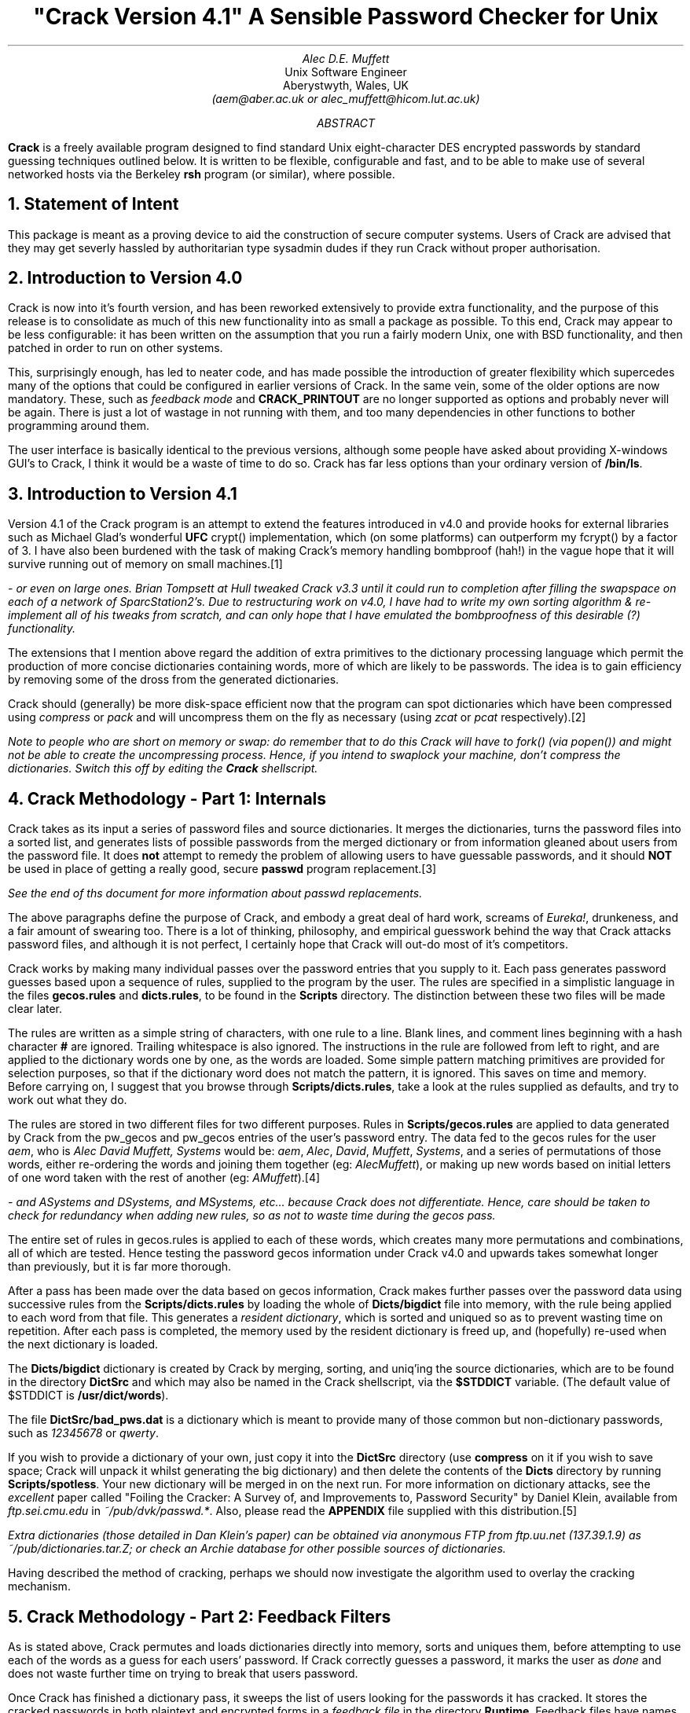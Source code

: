 .de C
.ie n .B "\\$1" \\$2
.el .CW "\\$1" \\$2
..
.TL
"Crack Version 4.1"
.br
A Sensible Password Checker for Unix
.AU
Alec D.E. Muffett
.AI
Unix Software Engineer
Aberystwyth, Wales, UK
.I "(aem@aber.ac.uk or alec_muffett@hicom.lut.ac.uk)"
.AB
.B Crack
is a freely available program designed to find standard Unix
eight-character DES encrypted passwords by standard guessing techniques
outlined below.  It is written to be flexible, configurable and fast,
and to be able to make use of several networked hosts via the Berkeley
.C rsh
program (or similar), where possible.
.AE
.NH 1
Statement of Intent
.LP
This package is meant as a proving device to aid the construction of
secure computer systems.  Users of Crack are advised that they may get
severly hassled by authoritarian type sysadmin dudes if they run Crack
without proper authorisation. 
.NH 1
Introduction to Version 4.0
.LP
Crack is now into it's fourth version, and has been reworked extensively
to provide extra functionality, and the purpose of this release is to
consolidate as much of this new functionality into as small a package as
possible.  To this end, Crack may appear to be less configurable: it has
been written on the assumption that you run a fairly modern Unix, one
with BSD functionality, and then patched in order to run on other
systems.
.LP
This, surprisingly enough, has led to neater code, and has made possible
the introduction of greater flexibility which supercedes many of the
options that could be configured in earlier versions of Crack.  In the
same vein, some of the older options are now mandatory.  These, such as
.I "feedback mode"
and
.C CRACK_PRINTOUT
are no longer supported as options and probably never will be again.
There is just a lot of wastage in not running with them, and too many
dependencies in other functions to bother programming around them.
.LP
The user interface is basically identical to the previous versions,
although some people have asked about providing X-windows GUI's to
Crack, I think it would be a waste of time to do so. Crack has far
less options than your ordinary version of
.C /bin/ls .
.NH 1
Introduction to Version 4.1
.LP
Version 4.1 of the Crack program is an attempt to extend the features
introduced in v4.0 and provide hooks for external libraries such as
Michael Glad's wonderful
.B UFC
crypt() implementation, which (on some platforms) can outperform my
fcrypt() by a factor of 3.  I have also been burdened with the task of
making Crack's memory handling bombproof (hah!) in the vague hope that
it will survive running out of memory on small machines.\**
.FS
- or even on large ones. Brian Tompsett at Hull tweaked Crack v3.3
until it could run to completion after filling the swapspace on each of a
network of SparcStation2's. Due to restructuring work on v4.0, I have
had to write my own sorting algorithm & re-implement all of his tweaks
from scratch, and can only hope that I have emulated the bombproofness
of this desirable (?) functionality.
.FE
.LP
The extensions that I mention above regard the addition of extra
primitives to the dictionary processing language which permit the
production of more concise dictionaries containing words, more of which
are likely to be passwords.  The idea is to gain efficiency by removing
some of the dross from the generated dictionaries. 
.LP
Crack should (generally) be more disk-space efficient now that the
program can spot dictionaries which have been compressed using
.I compress
or
.I pack
and will uncompress them on the fly as necessary (using
.I zcat
or
.I pcat 
respectively).\**
.FS
Note to people who are short on memory or swap: do remember that to do
this Crack will have to
.I fork()
(via
.I popen() )
and might not be able to create the uncompressing process.  Hence, if
you intend to swaplock your machine, don't compress the dictionaries. 
Switch this off by editing the
.C Crack
shellscript.
.FE
.NH 1
Crack Methodology - Part 1: Internals
.LP
Crack takes as its input a series of password files and source
dictionaries.  It merges the dictionaries, turns the password files into
a sorted list, and generates lists of possible passwords from the merged
dictionary or from information gleaned about users from the password
file. 
It does
.B not
attempt to remedy the problem of allowing users to have guessable
passwords, and it should
.B NOT
be used in place of getting a really good, secure
.C passwd
program replacement.\**
.FS
See the end of ths document for more information about
.I passwd
replacements.
.FE
.LP
The above paragraphs define the purpose of Crack, and embody a great
deal of hard work, screams of
.I Eureka! ,
drunkeness, and a fair amount of swearing too.  There is a lot
of thinking, philosophy, and empirical guesswork behind the way that
Crack attacks password files, and although it is not perfect, I
certainly hope that Crack will out-do most of it's competitors.
.LP
Crack works by making many individual passes over the password entries
that you supply to it.  Each pass generates password guesses based upon
a sequence of rules, supplied to the program by the
user. The rules are specified in a simplistic language in the files
.C gecos.rules
and
.C dicts.rules ,
to be found in the
.C Scripts
directory.
The distinction between these two files will be made clear later.
.LP
The rules are written as a simple string of characters, with one rule to
a line.  Blank lines, and comment lines beginning with a hash character
.B #
are ignored.  Trailing whitespace is also ignored.  The instructions in
the rule are followed from left to right, and are applied to the
dictionary words one by one, as the words are loaded.  Some simple
pattern matching primitives are provided for selection purposes, so that
if the dictionary word does not match the pattern, it is ignored.  This
saves on time and memory.  Before carrying on, I suggest that you browse
through
.C Scripts/dicts.rules ,
take a look at the rules supplied as defaults, and try to work out what
they do. 
.LP
The rules are stored in two different files for two different purposes.
Rules in
.C Scripts/gecos.rules
are applied to data generated by Crack from the pw_gecos and pw_gecos
entries of the user's password entry.  The data fed to the gecos rules
for the user
.I "aem",
who is
.I "Alec David Muffett, Systems"
would be:
.I "aem",
.I "Alec",
.I "David",
.I "Muffett",
.I "Systems",
and a series of permutations of those words, either re-ordering the
words and joining them together (eg:
.I "AlecMuffett" ),
or making up new words based on initial letters of one word taken with
the rest of another (eg:
.I "AMuffett" ).\**
.FS
- and
.I ASystems
and
.I DSystems ,
and
.I MSystems ,
etc... because Crack does not differentiate. Hence, care should be
taken to check for redundancy when adding new rules, so as not to waste
time during the gecos pass.
.FE
.LP
The entire set of rules in gecos.rules is applied to each of these
words, which creates many more permutations and combinations, all of
which are tested.  Hence testing the password gecos information under
Crack v4.0 and upwards takes somewhat longer than previously, but it is
far more thorough. 
.sp 1v
.LP
After a pass has been made over the data based on gecos information,
Crack makes further passes over the password data using successive rules
from the
.C Scripts/dicts.rules
by loading the whole of
.C Dicts/bigdict
file into memory, with the rule being applied to each word from that
file.  This generates a
.I "resident dictionary" ,
which is sorted and uniqued so as to prevent wasting time on repetition. 
After each pass is completed, the memory used by the resident dictionary
is freed up, and (hopefully) re-used when the next dictionary is loaded. 
.LP
The
.C Dicts/bigdict
dictionary is created by Crack by merging, sorting, and uniq'ing the
source dictionaries, which are to be found in the directory
.C DictSrc
and which may also be named in the Crack shellscript, via the
.C $STDDICT
variable. (The default value of $STDDICT is
.C /usr/dict/words ).
.LP
The file
.C DictSrc/bad_pws.dat
is a dictionary which is meant to provide many of those common but
non-dictionary passwords, such as
.I 12345678
or
.I qwerty .
.LP
If you wish to provide a dictionary of your own, just copy it into the
.C DictSrc
directory (use 
.C compress 
on it if you wish to save space; Crack will unpack it whilst generating
the big dictionary) and then delete the contents of the
.C Dicts
directory by running
.C Scripts/spotless .
Your new dictionary will be merged in on the next run. For more
information on dictionary attacks, see the
.I excellent
paper called "Foiling the Cracker: A Survey of, and Improvements to,
Password Security" by Daniel Klein, available from
.I "ftp.sei.cmu.edu"
in
.I "~/pub/dvk/passwd.*" .
Also, please read the
.C APPENDIX
file supplied with this distribution.\**
.FS
Extra dictionaries (those detailed in Dan Klein's paper) can be
obtained via anonymous FTP from
.I ftp.uu.net
(137.39.1.9) as
.I ~/pub/dictionaries.tar.Z ;
or check an
.I Archie
database for other possible sources of dictionaries.
.FE
.LP
Having described the method of cracking, perhaps we should now
investigate the algorithm used to overlay the cracking mechanism.
.NH 1
Crack Methodology - Part 2: Feedback Filters
.LP
As is stated above, Crack permutes and loads dictionaries directly
into memory, sorts and uniques them, before attempting to use each of
the words as a guess for each users' password.  If Crack correctly
guesses a password, it marks the user as
.I done
and does not waste
further time on trying to break that users password.
.LP
Once Crack has finished a dictionary pass, it sweeps the list of users
looking for the passwords it has cracked. It stores the cracked passwords
in both plaintext and encrypted forms in a
.I "feedback file"
in the directory
.C Runtime .
Feedback files have names of the form
.C Runtime/F* .
.LP
The purpose of this is so that, when Crack is next invoked, it may
recognise passwords that it has successfully cracked before, and filter
them from the input to the password cracker. This provides an
.I instant
list of crackable users who have not changed their passwords since the
last time Crack was run. This list appears in a file with name 
.C out*
in the
.C $CRACK_OUT
directory, or on
.I stdout ,
if foreground mode is invoked (see
.I Options ,
below).
.LP
In a similar vein, when a Crack run terminates normally, it writes out
to the feedback file all encrypted passwords that it has
.B NOT
succeeded in cracking.  Crack will then ignore all of these passwords
next time you run it.
.LP
Obviously, this is not desirable if you frequently change your
dictionaries or rules, and so there is a script provided,
.C Scripts/mrgfbk
which sorts your feedback files, merges them into one, and optionally
removes all traces of 'uncrackable' passwords, so that your next Crack
run can have a go at passwords it has not succeeded in breaking before.
.LP
.C Mrgfbk
is invoked automatically if you run
.C Scripts/spotless .
.NH 1
Crack Methodology - Part 3: Execution and Networking
.LP
Each time Crack is invoked, whether networked or not, it generates a
.I diefile
with a name of the form
.C Runtime/D*
(for network cracks, this file is generated by RCrack, and is of the form
.C Runtime/DR*
which points to a
.B real
diefile, named
.C Runtime/RD* 
- see below for details).
.LP
These diefiles contain debugging information about the job, and are
generated so that all the jobs on the entire network can be called
quickly by invoking
.C Scripts/plaster .
Diefiles delete themselves after they have been run.
.LP
As you will read in the sections below, Crack has a
.C "-network"
option: This is designed to be a simple method of automatically
spreading the load of password cracking out over several machines on a
network, preferably if they are connected by some form of networked
filestore.
.LP
When
.C "Crack -network"
is invoked, it filters its input in the ordinary way, and then splits
its load up amongst several machines which are specified in the file
.C Scripts/network.conf .
.LP
This file contains a series of hostnames, power ratings, flags, etc,
relevant to the running of Crack on each machine.  Crack then calls
.C Scripts/RCrack
to use the
.C rsh
command (or similar) to invoke Crack on the other hosts.  See the RCrack
script, and the example network.conf file for details.
.NH 1
Installation
.LP
Crack is one of those most unusual of beasties, a self-installing
program.  Some people have complained about this apparent weirdness, but
it has grown up with Crack ever since the earliest network version, when
I could not be bothered to log into several different machines with
several different architectures, just in order to build the binaries. 
Once the necessary configuration options have been set, the executables
are created via
.C make
by running the Crack shellscript .
.LP
Crack's configuration lies in two files, the
.C Crack
shell script, which contains all the installation specific configuration
data, and the file
.C Sources/conf.h ,
which contains configuration options specific to various binary platforms.
.LP
In the Crack shellscript, you will have to edit the
.C CRACK_HOME
variable to the correct value.  This variable should be set to an
absolute path name (names relative to
.I ~username
are OK, so long as you have some sort of
.C csh )
through which the directory containing Crack may be accessed on
.B ALL
the machines that Crack will be run on. There is a similar variable
.C CRACK_OUT
which specifies where Crack should put its output files - by default,
this is the same as
.C "$CRACK_HOME" .
.LP
You will also have to edit the file
.C Sources/conf.h
and work out which switches to enable.  Each
.C #define
has a small note explaining its purpose.  Where I have been in doubt about
the portability of certain library functions, usually I have re-written
it, so you should be OK.  Let me know of your problems, if you have any.
.LP
If you will be using
.C "Crack -network"
you will then have to generate a
.C Scripts/network.conf
file. This contains a list of hostnames to
.C rsh
to, what their
.I "binary type"
is (useful when running a network Crack on several different
architectures), a guesstimate of their
.I "relative power"
(take your slowest machine as unary, and measure all others relative to
it), and a list of per-host
.I flags
to
.B add
to those specified on the
.C Crack
command line, when calling that host.  There is an example of such a
file provided in the Scripts directory - take a look at it.
.LP
If ever you wish to specify a more precise figure as to the relative
power of your machines, or you are simply at a loss, play with the
command
.C "make tests"
in the source code directory.  This can provide you with the number of
fcrypt()s that your machine can do per second, which is a number that
you can plug into your
.C network.conf
as a measure of your machines' power (after rounding the value to an
integer).
.NH 1
Usage
.LP
Okay, so, let's assume that you have edited your
.C Crack
script, and your
.C Sources/conf.h
file, where do you go from here ?
.LP
.DS B
.fi
.C Crack
[\c
.I options ]
[\c
.I bindir ]
.C /etc/passwd
[...other passwd files]
.sp 1v
.C "Crack -network"
[\c
.I options ]
.C /etc/passwd
[...other passwd files]
.DE
.LP
Where
.B bindir
is the optional name of the directory where you want the binaries
installed.  This is useful where you want to be able to run versions of
Crack on several different architectures. If
.B bindir
does not exist, a warning will be issued, and the directory created.
.QP
Note:
.B bindir
defaults to the name
.C generic
if not supplied.
.QP
.LP
.B "Notes for Yellow Pages (NIS) Users:"
I have occasional queries about how to get Crack running from a YP
password file.  There are several methods, but by far the simplest is to
generate a passwd format file by running:-
.DS B
.C "ypcat passwd > passwd.yp"
.DE
and then running Crack on this file.
.NH 1
Options
.IP "\fB-f\fP"
Runs Crack in
.I foreground
mode, ie: the password cracker is not backgrounded, and messages appear
on stdout and stderr as you would expect.  This option is only really
useful for very small password files, or when you want to put a wrapper
script around Crack.
.IP
Foreground mode is disabled if you try running
.C "Crack -network -f"
on the command line, because of the insensibility of
.C rsh ing
to several machines in turn, waiting for each one to finish before
calling the next. However, please read the section about
.I "Network Cracking without NFS/RFS" ,
below.
.IP "\fB-v\fP"
Sets verbose mode, whereby Crack will print every guess it is trying on
a per-user basis.  This is a very quick way of flooding your filestore,
but useful if you think something is going wrong.
.IP "\fB-m\fP"
Sends mail to any user whose password you crack by invoking
.C Scripts/nastygram
with their username as an argument.  The reason for using the script is
so that a degree of flexibility in the format of the mail message is
supplied; ie: you don't have to recompile code in order to change the
message.\**
.FS
I'm uncertain about the wisdom of mailing someone like this.  If someone
browses your cracked user's mail somehow, it's like a great big neon
sign pointing at the user saying "This Is A Crackable Account - Go For
It!".  Not to mention the false sense of security it engenders in the
System Manager that he's "informed" the user to change his password.
What if the user doesn't log on for 3 months? However, so many people
have wired it into their own versions of Crack, I suppose it
.B must
be provided... AEM
.FE
.IP "\fB-nvalue\fP"
Sets the process to be
.C nice() ed
to
.I value ,
so, for example, the switch
.C \&-n19
sets the Crack process to run at the lowest priority.
.IP "\fB-network\fP"
Throws Crack into network mode, in which it reads the
.C Scripts/network.conf
file, splits its input into chunks which are sized according to the
power of the target machine, and calls
.C rsh
to run Crack on that machine.  Options for Crack running on the target
machine may be supplied on the command line (eg: verbose or recover
mode), or in the network.conf file if they pertain to specific hosts
(eg:
.C nice()
values).
.IP "\fB-r<pointfile>\fP"
This is only for use when running in
.I recover
mode.  When a running Crack starts pass 2, it periodically saves its
state in a
.I pointfile ,
with a name of the form
.C "Runtime/P.*"
This file can be used to recover where you were should a host crash.
Simply invoke Crack in
.B exactly
the same manner as the last time, with the addition of the
.C "-r"
switch, (eg:
.C "-rRuntime/Pfred12345" )
switch.  Crack will startup and read the file, and jump to roughly where
it left off.  If you are cracking a very large password file, this can
save oodles of time after a crash.
.IP
If you were running a
.I network
Crack, then the jobs will again be spawned onto all the machines of the
original Crack.  The program will then check that the host it is running
on is the same as is mentioned in the pointfile.  If it is not, it will
quietly die.  Thus, assuming that you supply the same input data and do
not change your
.C network.conf
file, Crack should pick up where it left off.  This is a bit inelegant,
but it's better than nothing at the moment.
.IP
The method of error recovery outlined above causes headaches for users
who want to do multiprocessing on parallel architectures.  Crack is in
no way parallel, and because of the way it's structured (reading stdin
from shellscript frontends) it is a pain to divide the work amongst
several processes via
.C fork() ing.
.IP
The hack solution to get several copies of Crack running on one machine
with
.I n
processors at the moment is to insert
.I n
copies of the entry for your parallel machine into the
.C Scripts/network.conf
file. If you use the
.C \&-r
option in these circumstances however, you will get
.I n
copies of the recovered process running, only one of them will have the
correct input data.
.IP
The old solution to this problem (see old documentation if you are
interested) has been negated by the introduction of feedback mode, so
the best bet in this particular situation is to wait until the other
jobs are done (and have written out lists of uncrackable passwords), and
then re-start the jobs from scratch.  Anyone whose password was not
cracked on the first run will be ignored on the second, if they have not
changed it since.  This is inelegant, but it's the best I can do in the
limited time available.
.NH
Support Scripts
.LP
The
.C Scripts
directory contains a small number of support and utility scripts, some
of which are designed to help Crack users check their progress.
Briefly, the most useful ones are:-
.IP "\fBScripts/shadmrg\fP"
This is a small (but hopefully readable) script for merging
.C /etc/passwd
and
.C /etc/shadow
on System V style shadow password systems.  It produces the merged data
to stdout, and will need redirecting into a file before Crack can work
on it.  The script is meant to be fairly lucid, on the grounds that I
worry that there are many shadowing schemes out there, and perhaps not
all have the same data format.
.IP
.B "I have not"
wired this facility into the Crack command itself because the world does
.B NOT
revolve around System V yet, regardless of what some people would have
me believe, and I believe that the lack of direct support for NIS
outlined above, sets a precedent.  There are just too many
incompatibilities in shadow password schemes for me to hardwire
anything.
.IP "\fBScripts/plaster\fP"
which is named after a dumb joke, but is a simple frontend to the
.C "Runtime/D*"
diefiles that each copy of the password cracker generates. Invoking
.C Scripts/plaster
will kill off all copies of the password cracker you are running, over
the network or otherwise.
.IP "\fBScripts/status\fP"
This script
.C rsh es
to each machine mentioned in the
.C Scripts/network.conf
file, and provides some information about processes and uptime on that
machine.  This is useful when you want to find out just how well your
password crackers are getting on during a
.C "Crack -network" .
.IP "\fBScripts/{clean,spotless}\fP"
These are really just frontends to a makefile. Invoking
.C Scripts/clean
tidies up the Crack home directory, and removes probably unwanted files,
but leaves the pre-processed dictionary
.C bigdict
intact.
.C Scripts/spotless
does the same as
.C Scripts/clean
but obliterates
.C bigdict
and old output files too, and compresses the feedback files into one.
.IP "\fBScripts/nastygram\fP"
This is the shellscript that is invoked by the password cracker to send
mail to users who have guessable passwords, if the
.C -m
option is used. Edit it at your leisure to suit your system.
.IP "\fBScripts/guess2fbk\fP"
This script takes your
.C out*
files as arguments and reformats the 'Guessed' lines into a slightly
messy
.I feedback
file, suitable for storing with the others.
.IP
An occasion where this might be useful is when your cracker has guessed
many peoples passwords, and then died for some reason (a crash?) before
writing out the guesses to a feedback file.  Running
.DS B
.C "Scripts/guess2fbk out* >> Runtime/F.new"
.DE
will save the work that has been done.
.NH 1
Network Cracking without NFS/RFS
.LP
For those users who have some form of
.C rsh
command, but do not have a a networked filestore running between hosts,
there is now a solution which will allow you to do networked cracking,
proposed to me by Brian Tompsett at Hull.  Personally, I consider the
idea to be potty, but it fills in missing functionality in a wonderfully
tacky manner.
.LP
From the documentation above, you will note that Crack will undo the
.C "-f"
.I "(output in foreground)"
option, if it is invoked with the
.C "-network"
switch at the same time (see the
.I Options
section above).  This is true, but it does not apply if you specify
.C "-f"
option in the
.C network.conf
file.
.LP
The practical upshot of doing this is that remote copies of Crack
can be made to read from
.I stdin
and write to
.I stdout
over a network link, and thus remote processing is accomplished.  I have
tweaked Crack in such a way, therefore, that if the
.C "-f"
option is specified amongst the crack-flags of a host in the
network.conf, rather than backgrounding itself on the remote host, the
.C rsh
command on the
.B server
is backgrounded, and output is written directly to the files on the
server's filestore.
.LP
There are restrictions upon this method, mostly involving the number of
processes that a user may run on the server at any one time, and that
you will have to collect feedback output together manually (dropping it
into the
.C Runtime
directory on the server).  However, it works. Also, if you try to use
.C rsh
as another user, you will suffer problems if
.C rsh
insists on reading something from your terminal (eg: a password for the
remote account).  Also, recovering using checkpointing goes out the
window unless you specify the name of the pointfile as it is named
on the remote machine.
.NH 1
UFC Support and notes on fast crypt() implementations
.LP
The stdlib version of the
.C crypt()
subroutine is incredibly slow.  It is a
.I massive
bottleneck to the execution of Crack and on typical platforms that you
get at universities, it is rare to find a machine which will achieve
more than 50 standard crypt() s per second.  On low-end diskless
workstations, you may expect 2 or 3 per second.  It was this slowness of
the crypt() algorithm which originally supplied much of the security
Unix needed.\**
.FS
See: "Password Security, A Case History" by Bob Morris & Ken Thomson, in
the Unix Programmer Docs.
.FE
.LP
There are now
.B many
implementations of faster versions of crypt()
to be found on the network.  The one supplied with Crack v3.2 and
upwards is called
.C fcrypt() .
It was originally written in May 1986 by Robert Baldwin at MIT, and is a
good version of the crypt() subroutine.  I received a copy from Icarus
Sparry at Bath University, who had made a couple of portability
enhancements to the code.
.LP
I rewrote most of the tables and the KeySchedule generating algorithm in
the original
.I fdes-init.c
to knock 40% off the execution overhead of fcrypt() in the form that it
was shipped to me.  I inlined a bunch of stuff, put it into a single
file, got some advice from Matt Bishop and Bob Baldwin [both of whom I
am greatly indebted to] about what to do to the
.C xform()
routine and to the fcrypt function itself, and tidied up some
algorithms.  I have also added more lookup tables and reduced several
formula for faster use.  Fcrypt() is now barely recognisable as being
based on its former incarnation, and it is 3x faster.
.LP
On a DecStation 5000/200, fcrypt() is about 16 times faster than the
standard crypt (your mileage may vary with other architectures and
compilers).  This speed puts fcrypt() into the "moderately fast" league
of crypt implementations. 
.LP
Amongst other crypt implementations available is
.B UFC
by Michael Glad.  UFC-crypt is a version of the crypt subroutine which
is optimised for machines with 32-bit long integers and generally
outperforms my fcrypt() by a factor of between 1 and 3, for a tradeoff
of large memory usage, and memory-cache unfriendliness.  Hooks for even
more optimised assembler versions of crypt() are also provided for some
platforms (Sun, HP, ...).  Getting UFC to work on 16 bit architectures
is nearly impossible.
.LP
However, on most architectures, UFC generates a stunning increase in the
power of Crack, and so, from v4.1 onwards, Crack is written to
automatically make use of UFC if it can find it.  All that you have to
do is to obtain a suitable copy of UFC (preferably a version which
mentions that it is compatible with
.C "Crack v4.1" ,
and unpack it into a directory called
.C ufc-crypt
in
.C $CRACK_HOME ,
and then delete your old binaries.  UFC will then be detected, compiled,
tested and used in preference to fcrypt() by the Crack program, wherever
possible.
.NH 1
Conclusions
.LP
What can be done about brute force attacks on your password file ?
.LP
You must get a drop-in replacement for the
.C passwd
and
.C yppasswd
commands; one which will stop people from choosing bad passwords in the
first place.  There are several programs to do this; Matt Bishop's
.C "passwd+"
and Clyde Hoover's
.C "npasswd"
program are good examples which are freely available.  Consult an
.B Archie
database for more details on where you can get them from.
.LP
It would be nice if an organisation (such as
.B CERT ?)
could be persuaded to supply skeletons of
.I sensible
passwd commands for the public good, as well as an archive of security
related utilities\**
on top of the excellent
.C COPS .
.FS
.C COPS
is available for anonymous FTP from
.I "cert.sei.cmu.edu"
(128.237.253.5) in
.I ~/cops
.FE
However, for Unix security to improve on a global scale, we will also
require pressure on the vendors, so that programs are written correctly
from the beginning.
